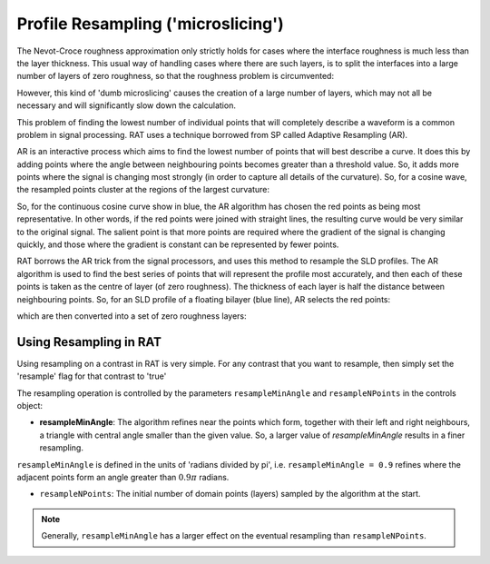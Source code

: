 .. _resampling:

===================================
Profile Resampling ('microslicing')
===================================

The Nevot-Croce roughness approximation only strictly holds for cases where the interface roughness is much less than the layer thickness. This usual way
of handling cases where there are such layers, is to split the interfaces into a large number of layers of zero roughness, so that the roughness problem
is circumvented:

.. image:: ../images/advanced/resamplePic.png
     :width: 700
     :alt: old resampling

However, this kind of 'dumb microslicing' causes the creation of a large number of layers, which may not all be necessary and will significantly slow down the calculation.

This problem of finding the lowest number of individual points that will completely describe a waveform is a common problem in signal processing. RAT uses a technique
borrowed from SP called Adaptive Resampling (AR).

AR is an interactive process which aims to find the lowest number of points that will best describe a curve. It does this by adding points where the angle between neighbouring
points becomes greater than a threshold value. So, it adds more points where the signal is changing most strongly (in order to capture all details of the curvature). So, for a
cosine wave, the resampled points cluster at the regions of the largest curvature:

.. image:: ../images/advanced/adaptiveSpPic.png
     :width: 700
     :alt: adaptive cosine

So, for the continuous cosine curve show in blue, the AR algorithm has chosen the red points as being most representative. In other words, if the red points were
joined with straight lines, the resulting curve would be very similar to the original signal. The salient point is that more points are required where the gradient
of the signal is changing quickly, and those where the gradient is constant can be represented by fewer points.

RAT borrows the AR trick from the signal processors, and uses this method to resample the SLD profiles. The AR algorithm is used to find the best series of points
that will represent the profile most accurately, and then each of these points is taken as the centre of layer (of zero roughness). The thickness of each layer is half the
distance between neighbouring points. So, for an SLD profile of a floating bilayer (blue line), AR selects the red points:

.. image:: ../images/advanced/dotsSLD.png
     :width: 700
     :alt: sld and dots...

which are then converted into a set of zero roughness layers:

.. image:: ../images/advanced/layersPic.png
     :width: 700
     :alt: sld and dots...

***********************
Using Resampling in RAT
***********************
Using resampling on a contrast in RAT is very simple. For any contrast that you want to resample, then simply set the 'resample' flag for that contrast to 'true'

.. tab-set-code::
     .. code-block:: Matlab

          problem.setContrast(1, 'resample', true);
     
     .. code-block:: Python

          problem.contrasts.set_fields(0, resample=True)

.. tab-set::
    :class: tab-label-hidden
    :sync-group: code

    .. tab-item:: Matlab
        :sync: Matlab

        .. output:: Matlab

          problem = load('source/tutorial/data/monolayerExample.mat');
          problem = problem.problem;
          problem.setContrast(1, 'resample', true);
          problem.contrasts.displayContrastsObject()

    .. tab-item:: Python 
        :sync: Python
        
        .. output:: Python

            # replace with a better project reading method when we have one...
            with open('source/tutorial/data/monolayer_example.py', "r") as f:
                script = f.read()
            locals = {}
            exec(script, None, locals)
            problem = locals['problem']
            problem.contrasts.set_fields(0, resample=True)
            print(problem.contrasts)


The resampling operation is controlled by the parameters ``resampleMinAngle`` and ``resampleNPoints`` in the controls object:

.. tab-set::
    :class: tab-label-hidden
    :sync-group: code

    .. tab-item:: Matlab
        :sync: Matlab

        .. output:: Matlab

          controls = controlsClass();
          disp(controls)

    .. tab-item:: Python 
        :sync: Python
        
        .. output:: Python

            controls = RAT.Controls()
            print(controls)

* **resampleMinAngle**: The algorithm refines near the points which form, together with their left and right neighbours, a triangle with central angle smaller than the given value. So, a larger value of *resampleMinAngle* results in a finer resampling. 
``resampleMinAngle`` is defined in the units of 'radians divided by pi', i.e. ``resampleMinAngle = 0.9`` refines where the adjacent points form an angle greater than :math:`0.9 \pi` radians.

* ``resampleNPoints``: The initial number of domain points (layers) sampled by the algorithm at the start.

.. note::
        Generally, ``resampleMinAngle`` has a larger effect on the eventual resampling than ``resampleNPoints``.
